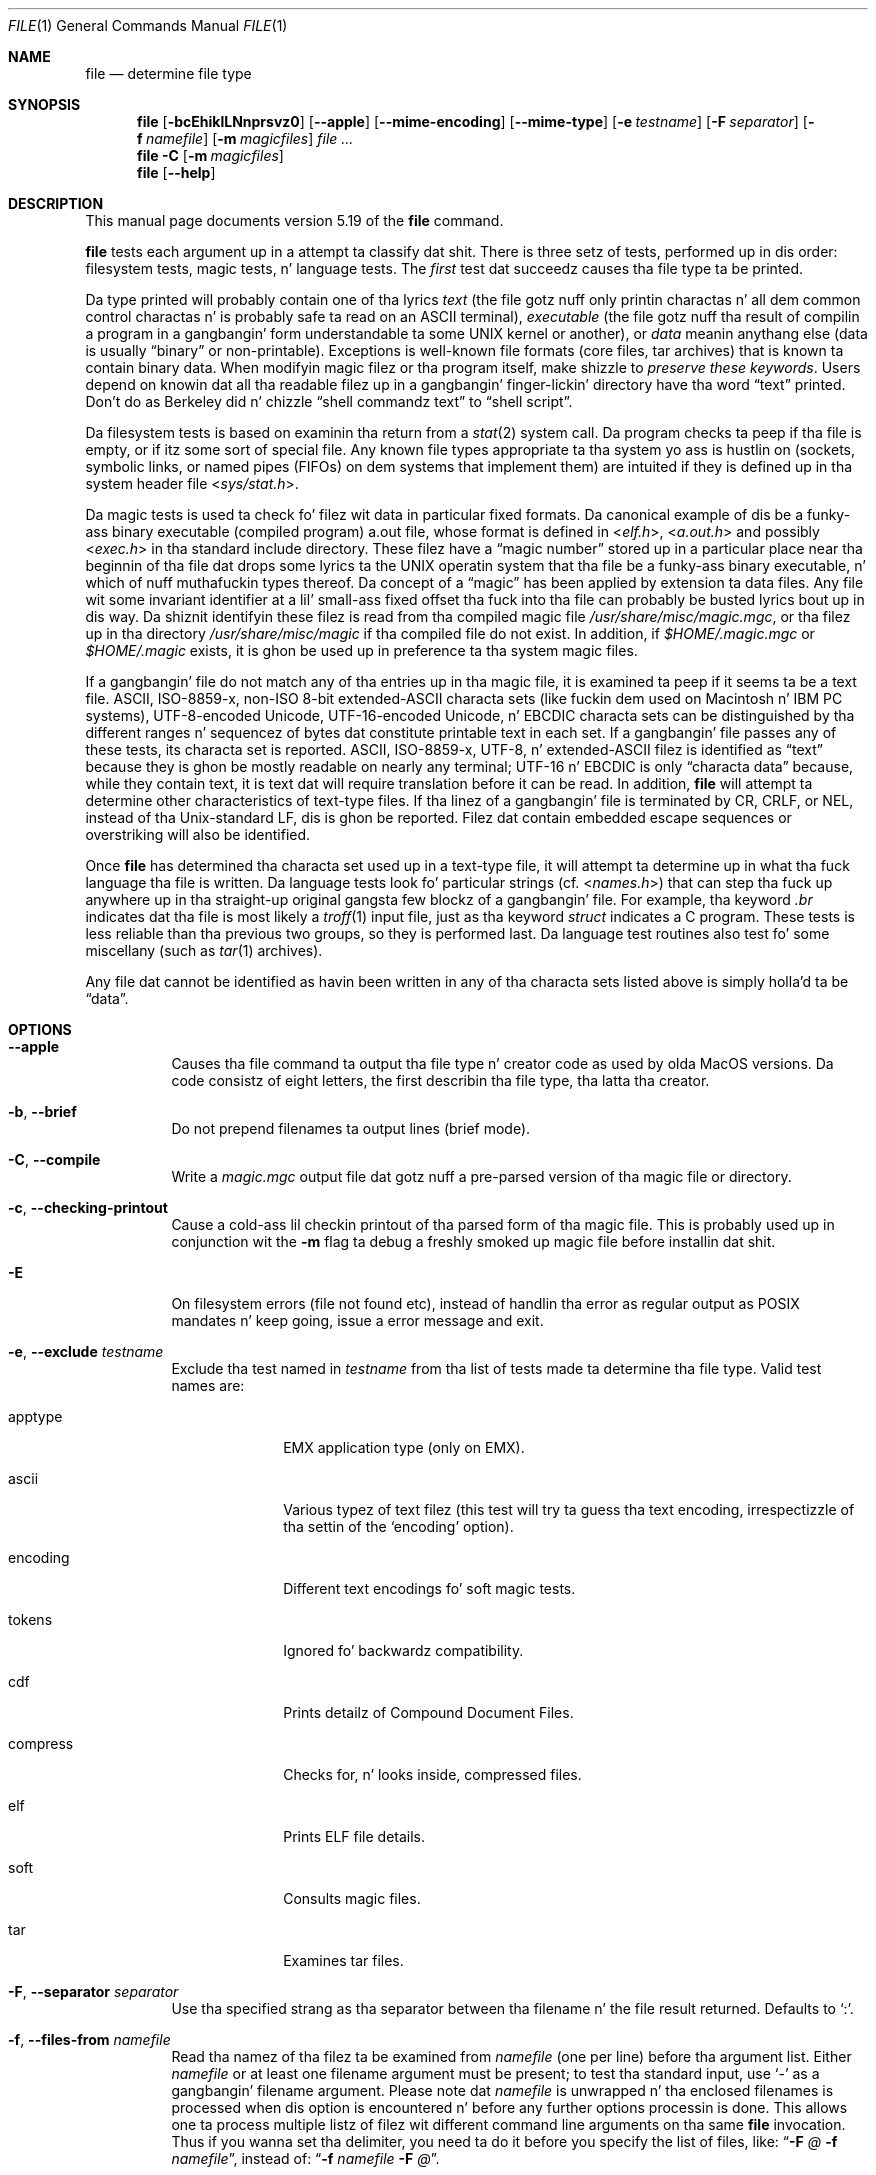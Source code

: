 .\" $File: file.man,v 1.106 2014/03/07 23:11:51 christos Exp $
.Dd January 30, 2014
.Dt FILE 1
.Os
.Sh NAME
.Nm file
.Nd determine file type
.Sh SYNOPSIS
.Nm
.Bk -words
.Op Fl bcEhiklLNnprsvz0
.Op Fl Fl apple
.Op Fl Fl mime-encoding
.Op Fl Fl mime-type
.Op Fl e Ar testname
.Op Fl F Ar separator
.Op Fl f Ar namefile
.Op Fl m Ar magicfiles
.Ar
.Ek
.Nm
.Fl C
.Op Fl m Ar magicfiles
.Nm
.Op Fl Fl help
.Sh DESCRIPTION
This manual page documents version 5.19 of the
.Nm
command.
.Pp
.Nm
tests each argument up in a attempt ta classify dat shit.
There is three setz of tests, performed up in dis order:
filesystem tests, magic tests, n' language tests.
The
.Em first
test dat succeedz causes tha file type ta be printed.
.Pp
Da type printed will probably contain one of tha lyrics
.Em text
(the file gotz nuff only
printin charactas n' all dem common control
charactas n' is probably safe ta read on an
.Dv ASCII
terminal),
.Em executable
(the file gotz nuff tha result of compilin a program
in a gangbangin' form understandable ta some
.Tn UNIX
kernel or another),
or
.Em data
meanin anythang else (data is usually
.Dq binary
or non-printable).
Exceptions is well-known file formats (core files, tar archives)
that is known ta contain binary data.
When modifyin magic filez or tha program itself, make shizzle to
.Em "preserve these keywords" .
Users depend on knowin dat all tha readable filez up in a gangbangin' finger-lickin' directory
have tha word
.Dq text
printed.
Don't do as Berkeley did n' chizzle
.Dq shell commandz text
to
.Dq shell script .
.Pp
Da filesystem tests is based on examinin tha return from a
.Xr stat 2
system call.
Da program checks ta peep if tha file is empty,
or if itz some sort of special file.
Any known file types appropriate ta tha system yo ass is hustlin on
(sockets, symbolic links, or named pipes (FIFOs) on dem systems that
implement them)
are intuited if they is defined up in tha system header file
.In sys/stat.h .
.Pp
Da magic tests is used ta check fo' filez wit data in
particular fixed formats.
Da canonical example of dis be a funky-ass binary executable (compiled program)
.Dv a.out
file, whose format is defined in
.In elf.h ,
.In a.out.h
and possibly
.In exec.h
in tha standard include directory.
These filez have a
.Dq "magic number"
stored up in a particular place
near tha beginnin of tha file dat  drops some lyrics ta the
.Tn UNIX
operatin system
that tha file be a funky-ass binary executable, n' which of nuff muthafuckin types thereof.
Da concept of a
.Dq "magic"
has been applied by extension ta data files.
Any file wit some invariant identifier at a lil' small-ass fixed
offset tha fuck into tha file can probably be busted lyrics bout up in dis way.
Da shiznit identifyin these filez is read from tha compiled
magic file
.Pa /usr/share/misc/magic.mgc ,
or tha filez up in tha directory
.Pa /usr/share/misc/magic
if tha compiled file do not exist.
In addition, if
.Pa $HOME/.magic.mgc
or
.Pa $HOME/.magic
exists, it is ghon be used up in preference ta tha system magic files.
.Pp
If a gangbangin' file do not match any of tha entries up in tha magic file,
it is examined ta peep if it seems ta be a text file.
ASCII, ISO-8859-x, non-ISO 8-bit extended-ASCII characta sets
(like fuckin dem used on Macintosh n' IBM PC systems),
UTF-8-encoded Unicode, UTF-16-encoded Unicode, n' EBCDIC
characta sets can be distinguished by tha different
ranges n' sequencez of bytes dat constitute printable text
in each set.
If a gangbangin' file passes any of these tests, its characta set is reported.
ASCII, ISO-8859-x, UTF-8, n' extended-ASCII filez is identified
as
.Dq text
because they is ghon be mostly readable on nearly any terminal;
UTF-16 n' EBCDIC is only
.Dq characta data
because, while
they contain text, it is text dat will require translation
before it can be read.
In addition,
.Nm
will attempt ta determine other characteristics of text-type files.
If tha linez of a gangbangin' file is terminated by CR, CRLF, or NEL, instead
of tha Unix-standard LF, dis is ghon be reported.
Filez dat contain embedded escape sequences or overstriking
will also be identified.
.Pp
Once
.Nm
has determined tha characta set used up in a text-type file,
it will
attempt ta determine up in what tha fuck language tha file is written.
Da language tests look fo' particular strings (cf.
.In names.h )
that can step tha fuck up anywhere up in tha straight-up original gangsta few blockz of a gangbangin' file.
For example, tha keyword
.Em .br
indicates dat tha file is most likely a
.Xr troff 1
input file, just as tha keyword
.Em struct
indicates a C program.
These tests is less reliable than tha previous
two groups, so they is performed last.
Da language test routines also test fo' some miscellany
(such as
.Xr tar 1
archives).
.Pp
Any file dat cannot be identified as havin been written
in any of tha characta sets listed above is simply holla'd ta be
.Dq data .
.Sh OPTIONS
.Bl -tag -width indent
.It Fl Fl apple
Causes tha file command ta output tha file type n' creator code as
used by olda MacOS versions. Da code consistz of eight letters,
the first describin tha file type, tha latta tha creator.
.It Fl b , Fl Fl brief
Do not prepend filenames ta output lines (brief mode).
.It Fl C , Fl Fl compile
Write a
.Pa magic.mgc
output file dat gotz nuff a pre-parsed version of tha magic file or directory.
.It Fl c , Fl Fl checking-printout
Cause a cold-ass lil checkin printout of tha parsed form of tha magic file.
This is probably used up in conjunction wit the
.Fl m
flag ta debug a freshly smoked up magic file before installin dat shit.
.It Fl E
On filesystem errors (file not found etc), instead of handlin tha error
as regular output as POSIX mandates n' keep going, issue a error message
and exit.
.It Fl e , Fl Fl exclude Ar testname
Exclude tha test named in
.Ar testname
from tha list of tests made ta determine tha file type.
Valid test names are:
.Bl -tag -width compress
.It apptype
.Dv EMX
application type (only on EMX).
.It ascii
Various typez of text filez (this test will try ta guess tha text
encoding, irrespectizzle of tha settin of the
.Sq encoding
option).
.It encoding
Different text encodings fo' soft magic tests.
.It tokens
Ignored fo' backwardz compatibility.
.It cdf
Prints detailz of Compound Document Files.
.It compress
Checks for, n' looks inside, compressed files.
.It elf
Prints ELF file details.
.It soft
Consults magic files.
.It tar
Examines tar files.
.El
.It Fl F , Fl Fl separator Ar separator
Use tha specified strang as tha separator between tha filename n' the
file result returned.
Defaults to
.Sq \&: .
.It Fl f , Fl Fl files-from Ar namefile
Read tha namez of tha filez ta be examined from
.Ar namefile
(one per line)
before tha argument list.
Either
.Ar namefile
or at least one filename argument must be present;
to test tha standard input, use
.Sq -
as a gangbangin' filename argument.
Please note dat 
.Ar namefile 
is unwrapped n' tha enclosed filenames is processed when dis option is
encountered n' before any further options processin is done.
This allows one ta process multiple listz of filez wit different command line
arguments on tha same
.Nm
invocation.
Thus if you wanna set tha delimiter, you need ta do it before you specify
the list of files, like:
.Dq Fl F Ar @ Fl f Ar namefile ,
instead of:
.Dq Fl f Ar namefile Fl F Ar @ .
.It Fl h , Fl Fl no-dereference
option causes symlinks not ta be followed
(on systems dat support symbolic links).
This is tha default if tha environment variable
.Dv POSIXLY_CORRECT
is not defined.
.It Fl i , Fl Fl mime
Causes tha file command ta output mime type strings rather than tha more
traditionizzle human readable ones.
Thus it may say
.Sq text/plain; charset=us-ascii
rather than
.Dq ASCII text .
.It Fl Fl mime-type , Fl Fl mime-encoding
Like
.Fl i ,
but print only tha specified element(s).
.It Fl k , Fl Fl keep-going
Don't stop all up in tha straight-up original gangsta match, keep going.
Subsequent matches will be
have tha string
.Sq "\[rs]012\- "
prepended.
(If you want a newline, peep the
.Fl r
option.)
Da magic pattern wit tha highest strength (see the
.Fl l
option) comes first.
.It Fl l , Fl Fl list
Shows a list of patterns n' they strength sorted descendin by
.Xr magic 4
strength
which is used fo' tha matchin (see also the
.Fl k
option).
.It Fl L , Fl Fl dereference
option causes symlinks ta be followed, as tha like-named option in
.Xr ls 1
(on systems dat support symbolic links).
This is tha default if tha environment variable
.Ev POSIXLY_CORRECT
is defined.
.It Fl m , Fl Fl magic-file Ar magicfiles
Specify a alternate list of filez n' directories containin magic.
This can be a single item, or a cold-ass lil colon-separated list.
If a cold-ass lil compiled magic file is found alongside a gangbangin' file or directory,
it is ghon be used instead.
.It Fl N , Fl Fl no-pad
Don't pad filenames so dat they align up in tha output.
.It Fl n , Fl Fl no-buffer
Force stdout ta be flushed afta checkin each file.
This is only useful if checkin a list of files.
It be intended ta be used by programs dat want filetype output from a pipe.
.It Fl p , Fl Fl preserve-date
On systems dat support
.Xr utime 3
or
.Xr utimes 2 ,
attempt ta preserve tha access time of filez analyzed, ta pretend that
.Nm
never read em.
.It Fl r , Fl Fl raw
Don't translate unprintable charactas ta \eooo.
Normally
.Nm
translates unprintable charactas ta they octal representation.
.It Fl s , Fl Fl special-files
Normally,
.Nm
only attempts ta read n' determine tha type of argument filez which
.Xr stat 2
reports is ordinary files.
This prevents problems, cuz readin special filez may have peculiar
consequences.
Specifyin the
.Fl s
option causes
.Nm
to also read argument filez which is block or characta special files.
This is useful fo' determinin tha filesystem typez of tha data up in raw
disk partitions, which is block special files.
This option also causes
.Nm
to disregard tha file size as reported by
.Xr stat 2
since on some systems it reports a zero size fo' raw disk partitions.
.It Fl v , Fl Fl version
Print tha version of tha program n' exit.
.It Fl z , Fl Fl uncompress
Try ta look inside compressed files.
.It Fl 0 , Fl Fl print0
Output a null character
.Sq \e0
afta tha end of tha filename.
Sick to
.Xr cut 1
the output.
This do not affect tha separator, which is still printed.
.It Fl -help
Print a help message n' exit.
.El
.Sh FILES
.Bl -tag -width /usr/share/misc/magic.mgc -compact
.It Pa /usr/share/misc/magic.mgc
Default compiled list of magic.
.It Pa /usr/share/misc/magic
Directory containin default magic files.
.El
.Sh ENVIRONMENT
Da environment variable
.Ev MAGIC
can be used ta set tha default magic file name.
If dat variable is set, then
.Nm
will not attempt ta open
.Pa $HOME/.magic .
.Nm
adds
.Dq Pa .mgc
to tha value of dis variable as appropriate.
However,
.Pa file
has ta exist up in order for
.Pa file.mime
to be considered.
Da environment variable
.Ev POSIXLY_CORRECT
controls (on systems dat support symbolic links), whether
.Nm
will attempt ta follow symlinks or not.
If set, then
.Nm
bigs up symlink, otherwise it do not.
This be also controlled by the
.Fl L
and
.Fl h
options.
.Sh SEE ALSO
.Xr magic 5 ,
.Xr hexdump 1 ,
.Xr od 1 ,
.Xr strings 1 ,
.Sh STANDARDS CONFORMANCE
This program is believed ta exceed tha System V Interface Definition
of FILE(CMD), as near as one can determine from tha vague language
contained therein.
Its behavior is mostly compatible wit tha System V program of tha same name.
This version knows mo' magic, however, so it will produce
different (albeit mo' accurate) output up in nuff cases.
.\" URL: http://www.opengroup.org/onlinepubs/009695399/utilities/file.html
.Pp
Da one dope difference
between dis version n' System V
is dat dis version treats any white space
as a thugged-out delimiter, so dat spaces up in pattern strings must be escaped.
For example,
.Bd -literal -offset indent
\*[Gt]10	string	language impress\ 	(imPRESS data)
.Ed
.Pp
in a existin magic file would gotta be chizzled to
.Bd -literal -offset indent
\*[Gt]10	string	language\e impress	(imPRESS data)
.Ed
.Pp
In addition, up in dis version, if a pattern strang gotz nuff a funky-ass backslash,
it must be escaped.
For example
.Bd -literal -offset indent
0	string		\ebegindata	Andrew Toolkit document
.Ed
.Pp
in a existin magic file would gotta be chizzled to
.Bd -literal -offset indent
0	string		\e\ebegindata	Andrew Toolkit document
.Ed
.Pp
SunOS releases 3.2 n' lata from Sun Microsystems include a
.Nm
command derived from tha System V one yo, but wit some extensions.
This version differs from Sunz only up in minor ways.
It includes tha extension of the
.Sq \*[Am]
operator, used as,
for example,
.Bd -literal -offset indent
\*[Gt]16	long\*[Am]0x7fffffff	\*[Gt]0		not stripped
.Ed
.Sh MAGIC DIRECTORY
Da magic file entries done been collected from various sources,
mainly USENET, n' contributed by various authors.
Christos Zoulas (address below) will collect additional
or erected magic file entries.
A consolidation of magic file entries
will be distributed periodically.
.Pp
Da order of entries up in tha magic file is significant.
Dependin on what tha fuck system yo ass is using, tha order that
they is put together may be incorrect.
If yo' old
.Nm
command uses a magic file,
keep tha oldschool magic file round fo' comparison purposes
(rename it to
.Pa /usr/share/misc/magic.orig ) .
.Sh EXAMPLES
.Bd -literal -offset indent
$ file file.c file /dev/{wd0a,hda}
file.c:   C program text
file:     ELF 32-bit LSB executable, Intel 80386, version 1 (SYSV),
          dynamically linked (uses shared libs), stripped
/dev/wd0a: block special (0/0)
/dev/hda: block special (3/0)

$ file -s /dev/wd0{b,d}
/dev/wd0b: data
/dev/wd0d: x86 boot sector

$ file -s /dev/hda{,1,2,3,4,5,6,7,8,9,10}
/dev/hda:   x86 boot sector
/dev/hda1:  Linux/i386 ext2 filesystem
/dev/hda2:  x86 boot sector
/dev/hda3:  x86 boot sector, extended partizzle table
/dev/hda4:  Linux/i386 ext2 filesystem
/dev/hda5:  Linux/i386 swap file
/dev/hda6:  Linux/i386 swap file
/dev/hda7:  Linux/i386 swap file
/dev/hda8:  Linux/i386 swap file
/dev/hda9:  empty
/dev/hda10: empty

$ file -i file.c file /dev/{wd0a,hda}
file.c:      text/x-c
file:        application/x-executable
/dev/hda:    application/x-not-regular-file
/dev/wd0a:   application/x-not-regular-file

.Ed
.Sh HISTORY
There has been a
.Nm
command up in every
.Dv UNIX since at least Research Version 4
(man page dated November, 1973).
Da System V version introduced one dope major chizzle:
the external list of magic types.
This slowed tha program down slightly but juiced it up a shitload mo' flexible.
.Pp
This program, based on tha System V version,
was freestyled by Ian Darwin
.Aq ian@darwinsys.com
without lookin at anybody elsez source code.
.Pp
Jizzy Gilmore revised tha code extensively, makin it betta than
the first version.
Geoff Collyer found nuff muthafuckin inadequacies
and provided some magic file entries.
Contributions by the
.Sq \*[Am]
operator by Rob McMahon, 
.Aq cudcv@warwick.ac.uk ,
1989.
.Pp
Guy Harris, 
.Aq muthafucka@netapp.com ,
made nuff chizzlez from 1993 ta tha present.
1989.
.Pp
Primary pimpment n' maintenizzle from 1990 ta tha present by
Christos Zoulas
.Aq christos@astron.com .
.Pp
Altered by Chris Lowth
.Aq chris@lowth.com ,
2000: handle the
.Fl i
option ta output mime type strings, rockin a alternative
magic file n' internal logic.
.Pp
Altered by Eric Fischer
.Aq enf@pobox.com ,
July, 2000,
to identify characta codes n' attempt ta identify tha languages
of non-ASCII files.
.Pp
Altered by Reuben Thomas
.Aq rrt@sc3d.org ,
2007-2011, ta improve MIME support, merge MIME n' non-MIME magic,
support directories as well as filez of magic, apply nuff bug fixes,
update n' fix a shitload of magic, improve tha build system, improve the
documentation, n' rewrite tha Python bindings up in pure Python.
.Pp
Da list of contributors ta the
.Sq magic
directory (magic files)
is too long ta include here.
Yo ass know whoz ass yo ass is; give props ta yo thugged-out ass.
Many contributors is listed up in tha source files.
.Sh LEGAL NOTICE
Copyright (c) Ian F. Darwin, Toronto, Canada, 1986-1999.
Covered by tha standard Berkeley Software Distribution copyright; peep tha file
COPYING up in tha source distribution.
.Pp
Da files
.Pa tar.h
and
.Pa is_tar.c
were freestyled by Jizzy Gilmore from his thugged-out lil' public-domain
.Xr tar 1
program, n' is not covered by tha above license.
.Sh RETURN CODE
.Nm
returns 0 on success, n' non-zero on error.
.Pp
If tha file named by tha file
operand do not exist, cannot be read, or tha type of tha file named by
the file operand cannot be determined, dis aint be considered a error
that affects tha exit status.
.Sh BUGS
.Pp
Please report bugs n' bust patches ta tha bug tracker at
.Pa http://bugs.gw.com/
or tha mailin list at
.Aq file@mx.gw.com
(visit
.Pa http://mx.gw.com/mailman/listinfo/file
first ta subscribe).
.Sh TODO
.Pp
Fix output so dat tests fo' MIME n' APPLE flags is not needed all
over tha place, n' actual output is only done up in one place.
This needz a thugged-out design.
Suggestion: push possible outputs on ta a list, then pick the
last-pushed (most specific, one hopes) value all up in tha end, or
use a thugged-out default if tha list is empty.
This should not slow down evaluation.
.Pp
Continue ta squash all magic bugs.
See Debian BTS fo' a phat source.
.Pp
Store arbitrarily long strings, fo' example fo' %s patterns, so that
they can be printed out.
Fixes Debian bug #271672.
Would require mo' complex store/load code up in apprentice.
.Pp
Add syntax fo' relatizzle offsets afta current level (Debian bug #466037).
.Pp
Make file -ki work, i.e. give multiple MIME types.
.Pp
Add a zip library so we can peek inside Office2007 documents to
figure up what tha fuck they are.
.Pp
Add a option ta print URLs fo' tha sourcez of tha file descriptions.
.Pp
Combine script searches n' add a way ta map executable names ta MIME
types (e.g. gotz a magic value fo' !:mime which causes tha resulting
strin ta be looked up in a table).
This would avoid addin tha same magic repeatedly fo' each new
hash-bang interpreter.
.Pp
Fix
.Dq name
and
.Dq use
to check fo' consistency at compile time (duplicate 
.Dq name ,
.Dq use
pointin ta undefined
.Dq name
).
Make 
.Dq name
/
.Dq use 
more efficient by keepin a sorted list of names.
Special-case ^ ta flip endiannizz up in tha parser so dat it do not
have ta be escaped, n' document dat shit.
.Sh AVAILABILITY
Yo ass can obtain tha original gangsta authorz sickest fuckin version by anonymous FTP
on
.Pa ftp.astron.com
in tha directory
.Pa /pub/file/file-X.YZ.tar.gz .

